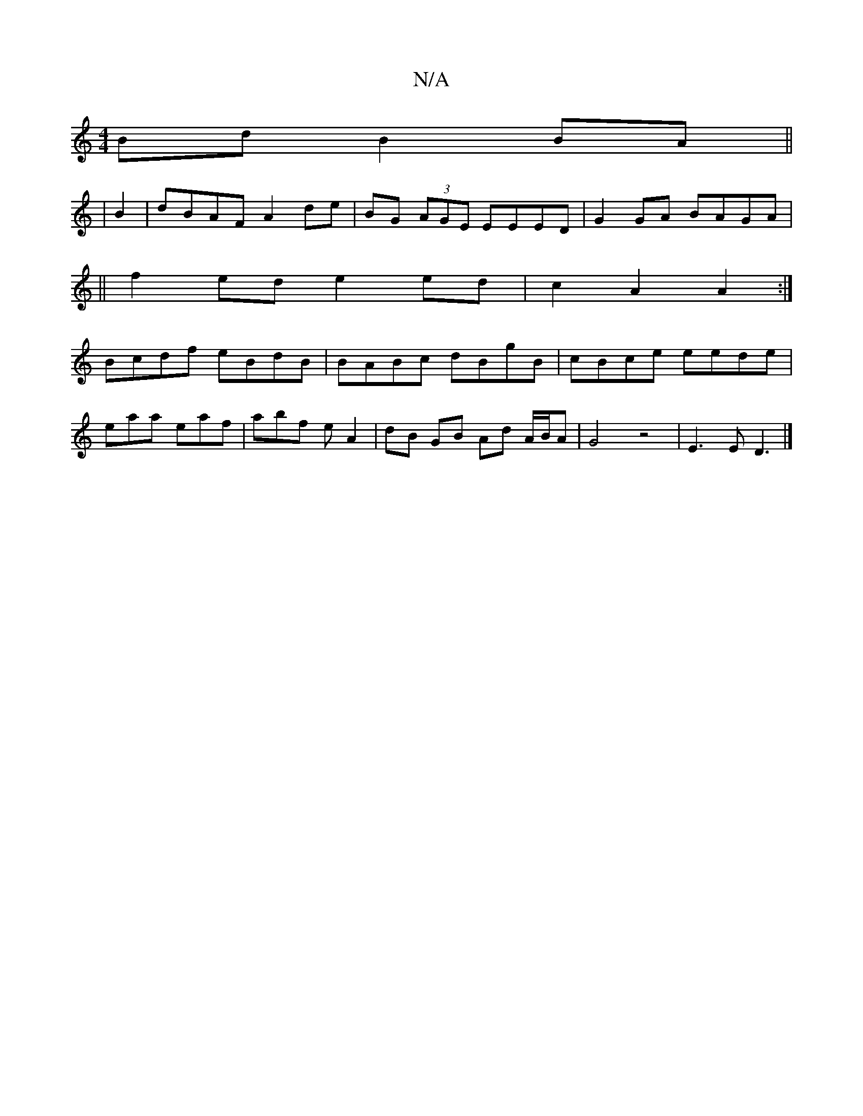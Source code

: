 X:1
T:N/A
M:4/4
R:N/A
K:Cmajor
Bd B2 BA||
| B2 | dBAF A2 de|BG (3AGE EEED|G2 GA BAGA|
||
f2 ed e2 ed|c2A2 A2:|
Bcdf eBdB|BABc dBgB|cBce eede|
eaa eaf|abf e A2|dB GB Ad A/B/A|G4 z4| E3 E D3|]

|:B3 A2A|B/c/dc d2A d2e|
dAB cA ||d2 A3